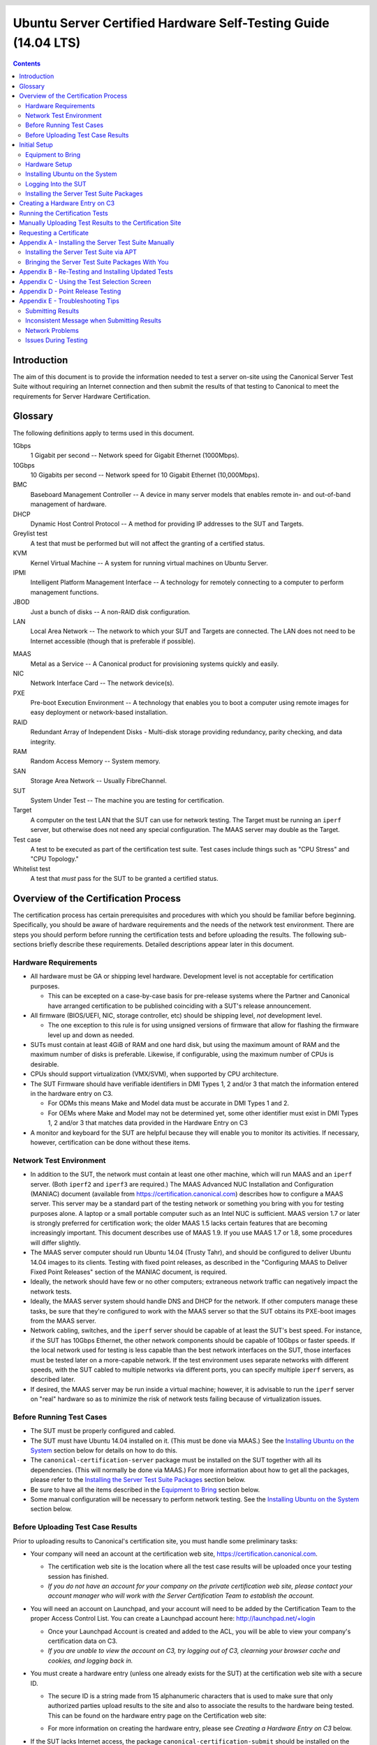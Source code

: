 =================================================================
 Ubuntu Server Certified Hardware Self-Testing Guide (14.04 LTS)
=================================================================

.. header:: |ubuntu_logo|

.. |ubuntu_logo| image:: images/logo-ubuntu_su-white_orange-hex.png
   :scale: 20%

.. footer:: |canonical_logo|

.. |canonical_logo| image:: images/logo-canonical_no-tm-white-hex.png
   :scale: 10%

.. raw:: pdf

   PageBreak oneColumn

.. contents::

.. raw:: pdf

   PageBreak

Introduction
============

The aim of this document is to provide the information needed to test
a server on-site using the Canonical Server Test Suite without requiring
an Internet connection and then submit the results of that testing to 
Canonical to meet the requirements for Server Hardware Certification.

Glossary
========

The following definitions apply to terms used in this document.

1Gbps
  1 Gigabit per second -- Network speed for Gigabit Ethernet (1000Mbps).

10Gbps
  10 Gigabits per second -- Network speed for 10 Gigabit Ethernet
  (10,000Mbps).

BMC
  Baseboard Management Controller -- A device in many server models
  that enables remote in- and out-of-band management of hardware.

DHCP
  Dynamic Host Control Protocol -- A method for providing IP
  addresses to the SUT and Targets.

Greylist test
  A test that must be performed but will not affect the
  granting of a certified status.

KVM
  Kernel Virtual Machine -- A system for running virtual machines on
  Ubuntu Server.

IPMI
  Intelligent Platform Management Interface -- A technology for
  remotely connecting to a computer to perform management functions.

JBOD
  Just a bunch of disks -- A non-RAID disk configuration.

LAN
  Local Area Network -- The network to which your SUT and Targets are
  connected. The LAN does not need to be Internet accessible (though that
  is preferable if possible).

.. raw:: pdf

   PageBreak

MAAS
  Metal as a Service -- A Canonical product for provisioning systems
  quickly and easily.

NIC
  Network Interface Card -- The network device(s).

PXE
  Pre-boot Execution Environment -- A technology that enables you to
  boot a computer using remote images for easy deployment or network-based
  installation.

RAID
  Redundant Array of Independent Disks - Multi-disk storage
  providing redundancy, parity checking, and data integrity.

RAM
  Random Access Memory -- System memory.

SAN
  Storage Area Network -- Usually FibreChannel.

SUT
  System Under Test -- The machine you are testing for certification.

Target
  A computer on the test LAN that the SUT can use for network testing. The
  Target must be running an ``iperf`` server, but otherwise does not need
  any special configuration. The MAAS server may double as the Target.

Test case
  A test to be executed as part of the certification test
  suite. Test cases include things such as "CPU Stress" and "CPU
  Topology."

Whitelist test
  A test that *must* pass for the SUT to be granted a certified status.

Overview of the Certification Process
=====================================

The certification process has certain prerequisites and procedures with
which you should be familiar before beginning. Specifically, you should
be aware of hardware requirements and the needs of the network test
environment. There are steps you should perform before running the
certification tests and before uploading the results. The following
sub-sections briefly describe these requirements. Detailed descriptions
appear later in this document.

Hardware Requirements
---------------------

-  All hardware must be GA or shipping level hardware. Development level
   is not acceptable for certification purposes.

   -  This can be excepted on a case-by-case basis for pre-release systems
      where the Partner and Canonical have arranged certification to be
      published coinciding with a SUT's release announcement.

-  All firmware (BIOS/UEFI, NIC, storage controller, etc) should be
   shipping level, *not* development level.

   -  The one exception to this rule is for using unsigned versions of firmware
      that allow for flashing the firmware level up and down as needed.

-  SUTs must contain at least 4GiB of RAM and one hard disk, but using
   the maximum amount of RAM and the maximum number of disks is
   preferable. Likewise, if configurable, using the maximum number of
   CPUs is desirable.

-  CPUs should support virtualization (VMX/SVM), when supported by CPU
   architecture.

-  The SUT Firmware should have verifiable identifiers in DMI Types 1, 2 and/or
   3 that match the information entered in the hardware entry on C3.

   -  For ODMs this means Make and Model data must be accurate in DMI Types 1
      and 2.
   
   -  For OEMs where Make and Model may not be determined yet, some other
      identifier must exist in DMI Types 1, 2 and/or 3 that matches data
      provided in the Hardware Entry on C3

-  A monitor and keyboard for the SUT are helpful because they will
   enable you to monitor its activities. If necessary, however,
   certification can be done without these items.

Network Test Environment
------------------------

-  In addition to the SUT, the network must contain at least one other
   machine, which will run MAAS and an ``iperf`` server. (Both ``iperf2``
   and ``iperf3`` are required.) The MAAS Advanced
   NUC Installation and Configuration (MANIAC) document (available from
   https://certification.canonical.com) describes how to configure a MAAS
   server. This server may be a standard part of the testing network or
   something you bring with you for testing purposes alone. A laptop or a
   small portable computer such as an Intel NUC is sufficient. MAAS version
   1.7 or later is strongly preferred for certification work; the older
   MAAS 1.5 lacks certain features that are becoming increasingly
   important. This document describes use of MAAS 1.9. If you use MAAS 1.7
   or 1.8, some procedures will differ slightly.

-  The MAAS server computer should run Ubuntu 14.04 (Trusty Tahr), and
   should be configured to deliver Ubuntu 14.04 images to its clients.
   Testing with fixed point releases, as described in the "Configuring
   MAAS to Deliver Fixed Point Releases" section of the MANIAC document,
   is required.

-  Ideally, the network should have few or no other computers;
   extraneous network traffic can negatively impact the network tests.

-  Ideally, the MAAS server system should handle DNS and DHCP for the
   network. If other computers manage these tasks, be sure that they're
   configured to work with the MAAS server so that the SUT obtains its
   PXE-boot images from the MAAS server.

-  Network cabling, switches, and the ``iperf`` server should be capable of
   at least the SUT's best speed. For instance, if the SUT has 10Gbps
   Ethernet, the other network components should be capable of 10Gbps or
   faster speeds. If the local network used for testing is less capable
   than the best network interfaces on the SUT, those interfaces must be
   tested later on a more-capable network. If the test environment uses
   separate networks with different speeds, with the SUT cabled to multiple
   networks via different ports, you can specify multiple ``iperf``
   servers, as described later.

-  If desired, the MAAS server may be run inside a virtual machine;
   however, it is advisable to run the ``iperf`` server on "real" hardware
   so as to minimize the risk of network tests failing because of
   virtualization issues.

Before Running Test Cases
-------------------------

-  The SUT must be properly configured and cabled.

-  The SUT must have Ubuntu 14.04 installed on it. (This must be done via
   MAAS.) See the `Installing Ubuntu on the System`_ section below for
   details on how to do this.

-  The ``canonical-certification-server`` package must be installed on the
   SUT together with all its dependencies. (This will normally be done via
   MAAS.) For more information about how to get all the packages, please
   refer to the `Installing the Server Test Suite Packages`_ section below.

-  Be sure to have all the items described in the `Equipment to
   Bring`_ section below.

-  Some manual configuration will be necessary to perform
   network testing. See the `Installing Ubuntu on the
   System`_ section below.

Before Uploading Test Case Results
----------------------------------

Prior to uploading results to Canonical's certification site, you must
handle some preliminary tasks:

-  Your company will need an account at the certification web site,
   https://certification.canonical.com.

   -  The certification web site is the location where all the test case
      results will be uploaded once your testing session has finished.

   -  *If you do not have an account for your company on the private
      certification web site, please contact your account manager who will
      work with the Server Certification Team to establish the account.*

-  You will need an account on Launchpad, and your account will need to be
   added by the Certification Team to the proper Access Control List.  You can
   create a Launchpad account here: http://launchpad.net/+login

   -  Once your Launchpad Account is created and added to the ACL, you will be
      able to view your company's certification data on C3.

   -  *If you are unable to view the account on C3, try logging out of C3,
      clearning your browser cache and cookies, and logging back in.*

-  You must create a hardware entry (unless one already exists for the
   SUT) at the certification web site with a secure ID.

   -  The secure ID is a string made from 15 alphanumeric characters that
      is used to make sure that only authorized parties upload results to
      the site and also to associate the results to the hardware being
      tested. This can be found on the hardware entry page on the
      Certification web site:

      .. image:: images/secure_id.png
         :alt: The Secure ID can be obtained from the Ceritification web site.
         :align: left
         :width: 50%

   -  For more information on creating the hardware entry, please see
      `Creating a Hardware Entry on C3` below.

-  If the SUT lacks Internet access, the package
   ``canonical-certification-submit`` should be installed on the system
   from which you plan to submit results. Please see the section below
   titled `Manually Uploading Test Results to the Certification Site`_ for
   more information on this topic.

Initial Setup
=============

Before you certify the hardware, you must perform some initial setup
steps. These steps are preparing the hardware you'll bring, configuring
the SUT for testing, installing Ubuntu, and installing the Server Test
Suite.

Equipment to Bring
------------------

The requirements for running the tests for a server are minimal. Ensure
that you have:

-  A writable USB stick with enough free space (> 256MB). It must contain a
   *single partition* with a *writable FAT* filesystem on it. If you need
   to test more than one computer then *bring one USB stick per system*. 
   Note that a USB stick with multiple partitions may cause problems, so if
   necessary you should repartitition your device to have a single
   partition.

-  A data CD with some files written to it. This is required to test the
   system's optical drive read capabilities. Note that a movie DVD or an
   audio CD won't be useful in this case, as they are not in the right
   format for the test. If you need to test more than one computer then
   *bring one medium per system*.

-  A computer to function as a MAAS server and ``iperf`` target on the test
   LAN. This server will provision the SUT. The MAAS server can be a normal
   part of the test LAN or can be brought in specifically for testing SUTs
   on the test LAN. (Note, however, that the MAAS server for certification
   testing should ideally be configured to automatically install the Server
   Test Suite on the SUT, which will not be the case for a "generic" MAAS
   server.)

-  A USB flash drive that holds the Server Test Suite software. (This is a
   precautionary measure in case MAAS can't install the Server Test Suite
   packages and your LAN lacks Internet access.) The `Bringing the Server
   Test Suite Packages With You`_ section of Appendix A describes how to
   obtain the software.

Hardware Setup
--------------

The following should be considered the minimum requirements for setting
up the SUT and test environment:

-  Minimum loadout

   -  Minimum of 4GiB RAM

   -  1 HDD (2 with minimal RAID)

   -  1 CPU of a supported type

-  Recommended (preferred) loadout

   -  Maximum supported number of HDDs or SSDs, especially if you can
      configure multiple RAID levels (e.g. 2 for RAID 0, 3 for RAID 5, and
      6 for RAID 50)

   -  Maximum amount of supported RAM

   -  Maximum number of supported CPUs

-  The SUT should not contain any extraneous PCI devices that are not
   part of the certification.

   -  This includes things like network, SAN and iSCSI cards.

   -  Hardware RAID cards are allowed if they are used to provide RAID
      services to the SUT's onboard storage.

-  The SUT should be running a release level BIOS/UEFI configured using
   factory default settings, with the following exceptions:

   -  If the hardware virtualization options in the BIOS/UEFI are not
      enabled, enable them, save the settings and allow the SUT to reboot.

   -  The SUT must be configured to PXE-boot by default.

-  Storage should be properly configured.

   -  If the SUT is to be tested using RAID, then the proper hardware RAID
      configuration should be set up prior to testing.

   -  Software RAID, including firmware-supported software RAID (aka "fake
      RAID") should *not* be used. If hardware RAID is not available,
      configure the server for JBOD.

   -  Any additional HDDs or logical drives should be partitioned and
      mounted prior to testing. Partitions on those additional HDDs should,
      preferably, be a single partition that spans the entire disk.

   -  Some computers may have problems booting from disks over 2TiB in
      size. If the SUT fails for this reason, it may pass with smaller
      disks (or a smaller RAID array). In some cases, configuring the SUT
      to boot in UEFI mode may also solve this problem; but consult the
      Canonical Certification Team before changing firmware settings to
      overcome such a problem.

   -  Disks must be configured for "flat" storage -- that is, filesystems
      in plain partitions, rather than using LVM or bcache configurations.
      "Flat" storage was the only option with MAAS 1.8 and earlier, but
      MAAS 1.9 introduced LVM and bcache options.

-  If possible, as many processors as the SUT will support should be
   installed.

   -  Note that systems that ship with processors from different families
      (e.g Sandy Bridge vs. Haswell) will require extra testing.

   -  CPU speed bumps and die shrinks do not require extra testing.

-  Disks with 4,096-byte *logical* sector sizes may require booting in
   EFI/UEFI mode, and MAAS's support for this is still new, so be alert to
   potential problems. For instance, some computers support EFI-mode
   booting but not EFI-mode PXE-booting. Note that disks with 4,096-byte
   *physical* sector sizes are fine, so long as the disk's firmware
   translates those sectors into 512-byte logical sectors.

-  The test environment should have a working network setup. Internet
   access is not required, and testing should work on any private or
   segregated LAN.

   -  If possible, the test LAN's speed should match or exceed the network
      speed of the SUT. For instance, a SUT with 1Gbps onboard Ethernet
      should be connected to a LAN capable of at least 1Gbps and a system
      with 10Gbps Ethernet should be connected to a LAN capable of at least
      10Gbps. Connecting a SUT to a network with greater network speed is
      acceptable.

   -  If the primary test network cannot meet these requirements,
      re-running the network tests in an environment that does match these
      requirements will be necessary.

   -  Every network port must be cabled to the LAN and properly configured
      with either DHCP or static addressing. If a SUT has 4 NIC ports, then
      all 4 must be connected to the LAN.

   -  It is very strongly recommended that SUT and Target machines be on a
      clean network (that is, one that is not full of other traffic), as
      extraneous network traffic could impact the network testing results.

-  The test LAN must have a working MAAS server that can provision and run
   the tests on the SUT. The MAAS Advanced NUC Installation and
   Configuration (MANIAC) document, available at
   https://certification.canonical.com, describes the basics of the MAAS
   setup, but you may need to refer to additional documentation to complete
   the task if you're not already familiar with MAAS.

-  The test LAN must have at least one system available to act as a Target for
   network testing with ``iperf``. Note that accessing an ``iperf`` server
   that's reachable only via a router may not work, because routing tables
   are temporarily lost during network testing. The ``iperf`` server is
   normally the same as the MAAS server, but this does not need to be the
   case. If the SUT has a faster network interface than the MAAS server,
   you should set up another computer that matches the SUT's network
   interface speed to function as an ``iperf`` server.

-  The SUT's BMC, if present, may be configured via DHCP or with a static
   IP address. MAAS will set up its own BMC user account (``maas``) when
   enlisting the SUT.

Installing Ubuntu on the System
-------------------------------

Beginning with Ubuntu 14.04 (Trusty Tahr), server certification requires
that the SUT be installable via MAAS. Therefore, the following procedure
assumes the presence of a properly-configured MAAS server. The MAAS
Advanced NUC Installation and Configuration (MANIAC) document describes how
to set up a MAAS server for certification testing purposes. This document
describes use of MAAS 1.9. Using MAAS 1.7 or 1.8 is also acceptable, but
some user interface details differ, particularly for MAAS 1.7.

Once the SUT and MAAS server are both connected to the network, you can
install Ubuntu on the SUT as follows:

#. Unplug any USB flash drives or external hard disks from the SUT.
   (MAAS will attempt to install to a USB flash drive if it's detected
   before the hard disk. This is obviously undesirable.)

#. Power on the SUT and allow it to PXE-boot.

   -  The SUT should boot the MAAS enlistment image and then power off.

   -  You should see the SUT appear as a newly-enlisted computer in your
      MAAS server's node list. (You may need to refresh your browser to see
      the new entry.)

#. Check and verify the following items in the MAAS server's node details
   page:

   -  If desired, set a node name for the SUT.

   -  Check the SUT's power type and ensure it's set correctly (IPMI, AMT,
      etc.). If the SUT has no BMC, you can leave this section blank or
      enter "dummy" data. If the power control information was detected
      incorrectly or incompletely, you should consult the Canonical
      Certification Team for advice.

#. Commission the node by clicking Take Action followed by Commission
   and then Go.

   -  If the SUT has a BMC, the computer should power up, pass more
      information about itself to the MAAS server, and then power down
      again.

   -  If the SUT does not have a BMC, you should manually power on the SUT
      after clicking the Commission Node button. The SUT should power up,
      pass more information about itself to the MAAS server, and then power
      down again.

   -  Note that manual power control is acceptable only on low-end servers
      that lack BMCs. If MAAS fails to detect a BMC that is present or if
      MAAS cannot control a BMC that is present, please consult the
      Canonical Certification Team.

#. On the MAAS server, verify that the SUT's Status is listed as Ready
   in the node list or on the node's details page. You may need to
   refresh the page to see the status update.

#. Click Take Action followed by Deploy. Options to select the OS version
   to deploy should appear.

#. Select the Ubuntu release you want to deploy. Normally, you'll pick a
   point release that you installed as described in the MANIAC document.
   This image will appear as an OS type of Custom" and a description that
   you gave it. The normal procedure is to test with 14.04 GA followed by
   the latest point release. `Appendix D - Point Release Testing`_,
   elaborates on this policy.

#. Click Go to begin deployment.

   -  If the SUT has a BMC, it should power up and install Ubuntu. This
      process can take several minutes.

   -  If the SUT does not have a BMC, you should power it on manually after
      clicking Acquire and Start Node. The SUT should then boot and install
      Ubuntu. This process can take several minutes.

If MAAS has problems in any of the preceding steps, the SUT might not
pass certification. For instance, certification requires that MAAS be
able to detect the SUT and set its power type information automatically.
If you have problems with any of these steps, contact the
Canonical Server Certification Team to learn how to proceed; you might
have run into a simple misconfiguration, or the server might need
enablement work.

Logging Into the SUT
--------------------

Once the SUT is installed, you should be able to log into it using SSH from
the MAAS server. Check the node details page to learn its primary IP
address. (Using a hostname will also work if DNS is properly configured,
but this can be fragile.) The username on the node is ``ubuntu``, and you
should require no password when logging in from the MAAS server or from any
other computer and account whose SSH key you've registered with the MAAS
server.

You should keep some details in mind as you continue to access the SUT:

-  You should *not* install updates to the SUT unless they are absolutely
   necessary to pass the certification. In that case, the Canonical
   Certification Team will make the determination of what updates should be
   applied.

-  You should verify your SUT's version by typing ``lsb_release -a``. The
   result includes both the main release version (such as 14.04) and the
   point release version (such as 14.04.2, on the *Description* line). You
   can also check your kernel version by typing ``uname -r``. The kernel
   version changes with the Ubuntu release. Both 14.04 and 14.04.1 ship
   with 3.13-series kernels, while 14.04.2 ships with a 3.16-series kernel.

-  By default, MAAS provides a DHCP server, and the SUT should use it to
   obtain an IP address. If necessary for your environment, you may
   manually change these settings on the SUT to use a static IP address.

-  If you want to log in at the console or from another computer, you
   must set a password::

    $ sudo passwd ubuntu

   After prompting, this command changes the password for the user called
   ``ubuntu``, which is the default user created by MAAS. Testing at the
   console has certain advantages (described shortly).

-  A MAAS installation configured for certification testing should
   provision the SUT with the Server Test Suite and related packages. If
   you're using a more "generic" MAAS setup, you'll have to install the
   certification software yourself, as described in `Appendix A -
   Installing the Server Test Suite Manually`_.

Ensure all network devices are configured in the file
``/etc/network/interfaces``:

.. figure:: images/interfaces.png
   :alt: The /etc/network/interfaces file must be properly configured
         for your system's interfaces.
   :width: 100%

Be sure to start networking on all the interfaces. (The network tests will
*not* bring up a network interface, even if it's defined in
``/etc/network/interfaces``.) In most cases, typing ``sudo ifup eth1``, and
so on for additional entries, will do the job. (The ``eth0`` interface is
normally enabled by default on the first boot and so need not be explicitly
brought up, but this isn't always the case.) Once you've done this, typing
``ifconfig`` should show that all the interfaces have IP addresses.

Installing the Server Test Suite Packages
-----------------------------------------

Three methods of installing the Server Test Suite exist:

-  Automatically by the MAAS server

-  Using APT to retrieve the Server Test Suite packages on a SUT with
   full Internet access

-  By loading the Server Test Suite Debian packages from a USB flash
   drive or other medium you bring with you to the test site

If MAAS is fully configured as described in the `MAAS Advanced NUC
Installation and Configuration (MANIAC)` document, it should deploy the
Server Test Suite automatically. If MAAS doesn't deploy the Server Test
Suite properly, you can do so manually, as described in `Appendix A -
Installing the Server Test Suite Manually`_.

Creating a Hardware Entry on C3
===============================

In order to upload test results to the certification web site
(http://certification.canonical.com, or C3 for short) you need to create a
hardware entry for the system which you will be certifying. If the SUT has
no direct Internet connection, you can put off creating the C3 entry until
after the test (although doing it before testing is fine, too). If you
don't plan to submit the results, you should not create a C3 entry for the
machine. To create an entry you can go directly to:

https://certification.canonical.com/hardware/create-system

If you have problems accessing this site, contact your account manager.

When creating an entry, you must enter assorted pieces of information:

#. Fill in the details:

   * **Account** -- The name of your account. If the account is incorrect
     or can't be set, please contact your account manager for assistance.
     This field is never published; it is for internal use only.

   * **Make** -- The manufacturer of the system, e.g. Dell, HP, as you
     would like it to appear on the public web site.

   * **Model** -- The name of the system itself, e.g ProLiant DL630 or
     PowerEdge R210, as you would like it to appear on the public web site.

   * **Aliases** -- This is used for alternate marketing names for a
     server. This field is only accessible to the Canonical Server
     Certification Team.  If you need to add items to this field, please
     contact your account manager. These do appear publicly as separate
     entries in the database (e.g. Server1000, Alias1001 and Alias1002 all
     point to the same system, but appear as three separate entries on the
     public web site).

   * **Codenames** -- This is for your internal reference and use and is
     for the internal code name associated with the SUT. This data is
     *never* published and is visible only to you and to Canonical.

   * **Web site** -- Optional, link to the system info on the
     manufacturer's web site. This field is published publicly and is a way
     for potential customers to directly access information about your
     hardware on your own web site.

   * **Comment** -- Optional, any comment you want to make about the
     hardware, including things like tester name, test location, etc. 
     These comments are never made public, they are for internal use only.

   * **Form factor** -- The type of system: Laptop, Server, etc. This is
     not published directly, but determines where your system is displayed
     on the public site.  Client form factors appear in one place while
     server form factors appear elsewhere on the public certification site.
     You may select any of the Server form factors you like except for
     Server SoC, which is reserved for System on Chip certifications.

   * **Architecture** -- The CPU architecture of the SUT. This is used
     internally and is not published.

   * **Confidential** -- Defaults to False (unchecked). Check the box if
     the system has not been publicly announced yet or should remain
     unpublished for any reason. This will cause the entire entry to *not*
     be published to the public web site.

#. Click Submit.

#. Note the "Secure ID for testing purposes" value. You'll need this
   when submitting the test results. (Note that this value is unique for
   each machine.)

Running the Certification Tests
===============================

To initiate a testing session in a server:

#. Connect to the server via SSH or log in at the console. A standard MAAS
   installation creates a user called ``ubuntu``, as noted earlier. You can
   test using either a direct console login or SSH, but an SSH login may be
   disconnected by the network tests or for other reasons.

#. Before testing you must ensure that all network ports are cabled to a
   working LAN and configured in ``/etc/network/interfaces`` using the
   appropriate configuration (static or DHCP) for your test environment.
   If you edit this file, either reboot or bring up the interfaces you
   add with ``ifup`` before running tests.

#. If the SUT provides the suitable ports and drives, plug in a USB 2
   stick, plug in a USB 3 stick, and insert a suitable data CD in the
   optical drive. Note that USB testing is not required for blades that
   provide USB ports only via specialized dongles. These media must remain
   inserted *throughout the test run*, because the media tests will be
   kicked off partway through the run.

#. If the system doesn't have Internet access:

   * Copy the image you downloaded from
     http://cloud-images.ubuntu.com/trusty/current/trusty-server-cloudimg-i386-disk1.img (as
     noted in `Appendix A`) to any directory of the SUT.

   * Supply the full path under the section labeled "environment" in
     ``/etc/xdg/canonical-certification.conf``. For example::

       [environment]
       KVM_TIMEOUT:
       KVM_IMAGE: /home/ubuntu/trusty-server-cloudimg-i386-disk1.img

#. If necessary, edit the ``/etc/xdg/canonical-certification.conf`` file on
   the SUT so as to specify your ``iperf`` server(s). For example::

    TEST_TARGET_FTP = your-ftp-server.example.com
    TEST_USER = anonymous
    TEST_PASS =
    TEST_TARGET_IPERF =  192.168.0.2,172.24.124.7

   If you configured your MAAS server as described in the MANIAC document,
   the ``TEST_TARGET_IPERF`` line should already be set appropriately. If
   your environment includes multiple ``iperf`` servers, you can identify
   them all, separated by commas. The test suite will attempt to use each
   server in sequence until one results in a passed test or until they are
   all exhausted. You can use this feature if your environment includes
   separate networks with different speeds, to run ``iperf`` and ``iperf3``
   on separate servers, or for other reasons. The Server Test Suite does
   not currently use FTP, but these lines must be uncommented. They may be
   left at their default values.

#. While editing ``/etc/xdg/canonical-certification.conf``, you may
   optionally enter the SUT's Secure ID in the ``[sru]`` section. This can
   simplify submission of results at the end of the test; however, this
   will work only if the SUT has full Internet access.

#. Launch ``iperf`` (version 2) and ``iperf3`` on the server identified in
   the SUT's ``/etc/xdg/canonical-certification.conf`` file by typing, one
   command in each of two Terminals or logins::

    $ iperf -s
    $ iperf3 -s

#. If you're running the test via SSH, type ``screen`` on the SUT to ensure
   that you can reconnect to your session should your link to the SUT go
   down, as may happen when running the network tests. If you're
   disconnected, you can reconnect to your session by logging in and
   typing ``screen -r``. This step is not important if you're running the
   Server Test Suite at the console.

#. Run::

    $ canonical-certification-server

#. A welcome message will be displayed. Make sure to read the message
   and follow its instructions.

#. Press the Enter key. The system will display a Suite Selection
   screen:

   .. figure:: images/some_tests.png
      :alt: The suite selection screen enables you to pick which
            tests to run
      :width: 100%

#. Select the *Server-full-14.04* item and deselect the other items.
   (These other suites exist to enable easy re-running of subsets of
   tests that often fail in some environments.)

#. Use the arrow keys to highlight the *<OK>* option and then press
   Enter.

#. After a few seconds, a test selection screen will appear, as shown
   below. You should ordinarily leave all the tests selected. (Tests that
   are irrelevant for a given computer, such as tests of the optical drive
   on computers that lack this hardware, are automatically ignored.) If a
   test is hanging or otherwise causing problems, please contact the
   Canonical Server Certification Team for advice on how to proceed. Using
   this screen is fairly straightforward, but `Appendix C - Using the Test
   Selection Screen`_ covers the details.

   .. figure:: images/ccs_tests.png
      :alt: The suite selection screen enables you to pick which
            tests to run
      :width: 100%

#. Press the *T* key to start testing. The screen will begin displaying a
   scrolling set of technical details about the tests as they are
   performed.

#. The full test suite can take several hours to complete, depending on
   the hardware configuration (amount of RAM, disk space, etc). During
   this time the computer may be unresponsive. This is due to the
   inclusion of some stress test cases. These are deliberately
   intensive and produce high load on the system's resources.

#. If at any time during the execution you are *sure* the computer has
   crashed (or it reboots spontaneously) then after the system comes back
   up you should run the ``canonical-certification-server`` command again
   and respond `y` when asked if you want to resume the previous session.

#. When the test run is complete, you should see a summary of tests run, a
   note about where the ``submission.xml``, ``results.html``, and
   ``results.xlsx`` files have been stored, and a prompt to submit the
   results to ``certification.canonical.com``. If you're connected to the
   Internet, typing ``y`` at this query should cause the results to be
   submitted. You will need either a Secure ID value or to have already
   entered this value in the ``/etc/xdg/canonical-certification.conf``
   file.

#. Copying the results files off of the SUT is advisable. This is most
   important if the automatic submission of results fails; however,
   having the results available as a backup can be useful because it
   enables you to review the results off-line or in case of submission
   problems that aren't immediately obvious. The results are stored in
   the ``~/.local/share/plainbox`` directory.

#. Copy the whole directory to an external medium and bring it with you
   after certifying the system. It contains a file called
   ``submission.xml`` which is the results of the testing as well as a file
   called ``results.html`` that, if loaded in a web browser, will show you
   the results.

If you review your results by loading ``results.html`` in a web browser,
you can quickly spot failed tests because they're highlighted in red with a
"FAILED" notation in the Result column, whereas passed tests acquire a
green color, with the word "PASSED." Note, however, that *a failed test
does not necessarily denote a failed certification*. Reasons a test might
fail but still enable a certification to pass include the following:

-  A test may be a greylist test, as described in the `Ubuntu Server
   Hardware Certification Coverage` document, available from
   https://certification.canonical.com.

-  Some tests are known to produce occasional false positives -- that
   is, they claim that problems exist when in fact they don't.

-  Some test environments are sub-optimal, necessitating that specific
   tests be re-run. This can happen with network tests or if the tester
   forgot to insert a removable medium. In such cases, the specific test
   can be re-run rather than the entire test suite.

Consult your account manager if you have questions about specific test
results.

Manually Uploading Test Results to the Certification Site
=========================================================

If you can't upload test results to the certification site from the
certification program itself, you must do so manually, perhaps from
another computer. To upload the results, you should have the Server Test
Suite and ``canonical-certification-submit`` installed on the system from
which you plan to submit results. The Server Test Suite is part of the
default install on all Ubuntu Desktop systems. At this time, there is no
mechanism for submitting results from an OS other than Ubuntu.

To add the Hardware Certification PPA, install
``canonical-certification-submit``, and submit the results, follow these
instructions:

#. Add the Hardware Certification PPA::

   $ sudo apt-add-repository ppa:hardware-certification/public
   $ sudo apt-get update

#. Install the package::

   $ sudo apt-get install canonical-certification-submit

#. Run the following command::

    $ canonical-certification-submit --secure_id <SUT_SECURE_ID> \
      <PATH_TO>/submission.xml

   where:

   -  ``<SUT_SECURE_ID>`` can be found on your system's page on the
      certification web site (http://certification.canonical.com) by
      looking next to "Secure ID for testing purposes":

      .. image:: images/secure_id.png
         :alt: The Secure ID can be obtained from the Ceritification web site.
         :align: left
         :width: 50%

   -  ``<PATH_TO>`` refers to the location of the ``submission.xml file``
      (which should be contained in the ``~/.local/share/plainbox``
      directory you copied to the USB key).

   -  Older versions of this tool used ``\-\-hwid`` rather than
      ``\-\-secure_id``.

You should see output similar to the following for a successful
submission::

  $ canonical-certification-submit --hwid a00D000000LU9Ji \
     ~/.local/share/plainbox/submission.xml
   2012-03-28 11:05:30,575 INFO     Preparing to submit results using Hardware
                                    ID: a00D000000LU9Ji
   2012-03-28 11:05:30,576 INFO     Getting messages
   2012-03-28 11:05:56,726 INFO     Exchanged 8 of 8 messages
   2012-03-28 11:05:56,726 INFO     Results have been successfully submitted.
                                    To review your test results now, please
                                    go to the following URL:
               https://certification.canonical.com/submission/eFXnst3rVbBvdu2
  
Once results submission is complete, use the provided link in the output
to review the results and confirm that they are correct.

Requesting a Certificate
========================

Once you've uploaded the data to the certification site, you should
review it in the web interface. If you're satisfied that there are no
problems, you can request a certificate:

#. Click the date link under the Created column in the Submissions
   section. The result should be a page showing most of the same
   information as the previous page, but in a different format, and
   restricted to that one test run.

#. Click the Request Certificate link. The result should be a page with
   a few radio buttons in which you can enter information:

   -  Status is fixed at In Progress.

   -  Release indicates the Ubuntu release used for testing, and for which
      the certificate will be issued.

   -  Level indicates the type of certification:

      -  Certified is for for hardware that's ready to be deployed with
         Ubuntu.  This is the option to choose for server hardware as that
         typically does not ship with a pre-installed operating system.

      -  Certified Pre-installed is for hardware that ships with a (possibly
         customized) version of Ubuntu. This option is used almost exclusively
         for Client hardware such as desktops, laptops and tablets that
         typically ship with a pre-installed operating system.

   -  Is Private should be checked if the certification should be kept
      private. Note that this check box affects the certificate only, not
      the entry for the computer as a whole on
      http://certification.canonical.com. Other public pre-existing
      certificates, or those issued in the future, will remain public.

#. Click Submit. You'll see a new screen in which you can (and in one
   case *must*) enter more information. In particular, you can click:

   -  Link Bug to link to a bug on https://bugs.launchpad.net.
      This option is available only to Canonical engineers.

   -  Create Note or Create Note from Template to create a note. Most
      systems will have at least two notes:

      -  *A note titled "Tester" with the name of the person who did the
         testing is required.*

      -  A note titled "Test Notes" is usually present. It describes
         test-specific quirks, such as why a failure should be ignored
         (say, if a network test failed because of local network problems
         but succeeded on re-testing). If the
         *miscellanea/get-maas-version* test fails, be sure to specify the
         version of MAAS used to deploy the SUT.

      In most cases, the "Private" check box should be checked for your
      notes.

.. raw:: pdf

   PageBreak

Appendix A - Installing the Server Test Suite Manually
======================================================

Ordinarily, MAAS will install the Server Test Suite onto the SUT as part
of the provisioning process, as described in the main body of this
document. If the MAAS server is not configured to do this, though, you
have two additional options for installing the Server Test Suite: You
may use APT if the SUT has full Internet access or you may install
the Server Test Suite from a tarball that you bring with you.

Installing the Server Test Suite via APT
----------------------------------------

If your lab setup has Internet access, getting the testing tools is a
pretty straightforward process, because you can install the necessary
tools from the Ubuntu Hardware Certification PPA.

Log in to the server locally or via SSH or KVM and run the following
commands::

  $ sudo apt-add-repository ppa:hardware-certification/public
  $ sudo apt-add-repository ppa:firmware-testing-team/ppa-fwts-stable
  $ sudo apt-get update
  $ sudo apt-get install canonical-certification-server

.. The ppa:hardware-certification/public should be stable. For
   the development PPA, instead use ppa:checkbox-dev/ppa.

If for some reason you want to  run the test suite from an Ubuntu live
medium, you must also enable the universe repository::

  $ sudo apt-add-repository universe

Note that running the test suite from a live medium is not accepted for any
certification attempt; this information is provided to help in unusual
situations or when debugging problems that necessitate booting in this way.

During the installation, you may be prompted for a password for ``mysql``.
This can be set to anything you wish; it will not be used during testing.

At this point, you should have the test suite and dependencies installed
and be ready to begin testing.

Bringing the Server Test Suite Packages With You
------------------------------------------------

If you do not have Internet access from your LAN, you can find the
pre-built tarball including the Server Test Suite packages under:

https://certification.canonical.com/offline

Note that you will be asked for your account credentials when you access
that URL.

Copy the appropriate ``.tar.gz`` file to a USB stick and bring this with
you when testing the system. You will also need to obtain and bring a copy
of a bootable Ubuntu Cloud Image for the virtualization portion of the
certification test.  You can obtain that here:

http://cloud-images.ubuntu.com/trusty/current/trusty-server-cloudimg-i386-disk1.img

You can use another release of Ubuntu if this is convenient. An i386
image is used even when you're testing 64-bit hardware. The point is to
test that virtualization features work, not that a specific Ubuntu
version or architecture is supported. Because the i386 image is more
general, it's the one that we use in testing.

To install the server certification packages from the copied tarball,
perform the following steps on the SUT:

#. Insert the USB drive on which you placed the tarball.

#. Extract the contents of the ``.tar.gz`` file from the USB stick to a
   temporary directory (such as ``/tmp/``)::

    $ tar -C /tmp -xzf ubuntu-14.04-server-amd64.tar.gz
    $ cd /tmp

#. Look for a directory whose name begins with ``apt-repo`` and switch to
   it (note this is just an example, your exact directory name may be
   different)::

    $ cd apt-repo-ubuntu-14.04.1-server-amd64.iso-20140901-canonical-certification-ser

4. Use a provided helper script to add a local package repository::

    $ sudo ./add_offline_repository -u

5. Install the Server Test Suite::

    $ sudo apt-get install canonical-certification-server

During the installation, you may be prompted for a password for ``mysql``.
This can be set to anything you wish; it will not be used during testing.
If you're asked about mail server configuration, respond that the mail
server should not be configured.

.. raw:: pdf

   PageBreak

Appendix B - Re-Testing and Installing Updated Tests
====================================================

Occasionally, a test will fail, necessitating re-testing a feature. For
instance, if you forget to insert a USB flash drive, the relevant USB
tests will fail. The same thing will happen if a USB flash drive is
defective or improperly prepared. Another common source of problems is
network tests, which can fail because of busy LANs, flaky switches, bad
cables, and so on. When this happens, you must re-run the relevant
test(s).

Although it's often possible to re-run a test by directly executing a
single test script, the preferred method is:

#. Re-run ``canonical-certification-server``.

#. Use one of the abbreviated testing whitelists (such as *Network-only*)
   or adjust the set of tests to be run (as described in `Appendix C`).

#. Submit the resulting ``submission.xml`` file to the C3 site.

You can then request a certificate based on the main results (the one with
the most passed tests) and refer to the secondary set of results in the
certificate notes. This procedure ensures that all the necessary data will
be present on C3. It also ensures that (sometimes subtle) problems will be
avoided; for instance, network tests may not be valid if network ports that
are not being tested are active. The ``canonical-certification-server``
framework ensures that such potential problems are avoided.

From time to time, a test will be found to contain a bug or need to be
updated to deal with a problem. In such cases, it is often impractical
to wait for the fix to work its way down through Ubuntu's packaging
system, or even through the PPAs in which some of the relevant tools are
distributed. In such cases, the usual procedure for replacing the script
or file is as follows:

#. Consult with the Server Certification Team about the problem; *do
   not* install an updated script from some other source!

#. Obtain the updated file (typically a script) from the Server
   Certification Team. Store it on the SUT in the home directory of the
   test account. For instance, the new script might be
   ``/home/ubuntu/newscript``. If necessary, give the new file execute
   permissions.

#. On the SUT, rename or delete the original file, as in::

    $ sudo rm /usr/lib/2013.canonical.com\:checkbox/bin/oldscript

#. Create a symbolic link from the new script to the original name, as
   in::

     $ sudo ln -s /home/ubuntu/newscript \
       /usr/lib/2013.canonical.com\:checkbox/bin/oldscript

#. Run the tests again, using the ``canonical-certification-server`` user
   interface.

In some cases, another procedure might be necessary; for instance, a bug
fix might require installing a new Debian package with the dpkg command,
or you might need to edit a configuration file. The Canonical Server
Certification Team can advise you about such requirements.

.. raw:: pdf

   PageBreak

Appendix C - Using the Test Selection Screen
============================================

It may be necessary for you to deselect some of the tests which are to
be run for certification. This is unlikely, though, and you should only
do it when so instructed.

The test selection screen looks like this:

.. figure:: images/ccs_tests2.png
   :alt: The test selection screen enables you to select the tests
         you want to run.
   :width: 100%

Every test suite name is preceded by a brackets that contain either an
*X* character or nothing to identify whether the test suite has been
selected or not.

Tests are arranged hierarchically. When a top-level test is highlighted,
you can hide or reveal the details by pressing the Enter key; or you can
select or deselect all the tests in that category by pressing the
Spacebar. For instance, with *Benchmark tests* highlighted, as in the
figure, pressing Enter will hide the lines up to *CPU tests*; and pressing
the Spacebar will deactivate (or re-activate) all of the benchmark
tests. You can select or de-select an individual test, such as the
*hdparm-read_sda* test, by highlighting it and pressing the Spacebar.

Once you've selected all the tests, press the *T* key to begin the testing
process.

.. raw:: pdf

   PageBreak

Appendix D - Point Release Testing
==================================

Ordinarily, 14.04 certification requires testing two releases:

-  Ubuntu 14.04 GA -- That is, the version that was released in April of
   2014.

-  The current point release -- That is, version 14.04.2 or whatever is
   the latest release in the 14.04 series.

In theory, compatibility will only improve with time, so a server might
fail testing with 14.04 GA because it uses new hardware that had not
been supported in April of 2014, but pass with the latest version. Such
a server would be certified for that latest version, but not for the
original GA release. If such a situation arises, testing should also be
done with intervening releases so as to determine the earliest working
version of Ubuntu.

If a server fails certification with a more recent release but works
with an earlier one, this situation is treated as a regression; a bug
report should be filed and note made of the problem in the certificate
request. Please notify your TPM about such problems to facilitate their
resolution.

Because Ubuntu 14.04.1 uses the same 3.13 kernel series as 14.04 GA,
testing 14.04.1 is required only if 14.04 GA fails. (Although 14.04 GA
and 14.04.1 use the same kernel series, 14.04.1 ships with a later
kernel within that series, so it might fix a bug that blocks 14.04 GA
certification.)

If the procedure for installing point releases, as described in
the MANIAC document (available from https://certification.canonical.com),
fails, then you should consult the Server Certification Team.

.. raw:: pdf

   PageBreak

Appendix E - Troubleshooting Tips
=================================

Submitting Results
------------------

If submitting results from the Server Test Suite itself fails, you can use
the ``canonical-certification-submit`` program, as described earlier, in
`Manually Uploading Test Results to the Certification Site`. You can try
this on the SUT, but if network problems prevented a successful submission,
you may need to bring the files out on a USB flash drive or other removable
medium and submit them from a computer with better Internet connectivity.

Inconsistent Message when Submitting Results
--------------------------------------------

If you receive a message that looks like the following when using
``canonical-certification-submit``, please be sure to save the
``submission.xml`` file and contact your account manager::

  2014-04-28 10:55:33,894 CRITICAL Error: Inconsistent message

Network Problems
----------------

Network problems are common in testing. These problems can manifest as
complete failures of all network tests or as failures of just some
tests. Specific suggestions for fixing these problems include:

-  **Check cables and other hardware** -- Yes, this is very basic; but bad
   cables can cause problems. For instance, one bad cable at Canonical
   resulted in connections at 100Mbps rather than 1Gbps, and therefore
   failures. Some of these failures were identified in the output as the
   lack of a route to the host. Similarly, if a switch connecting the SUT
   to the ``iperf`` server is deficient, it will affect the network test
   results.

-  **Use the simplest possible network** -- Complex network setups and those
   with heavy traffic from computers uninvolved in the testing or those
   with multiple switches, bridges, etc., can create problems for
   network testing. Simplifying the network in whatever way is practical
   can improve matters.

-  **Check the iperf server** -- Ensure that the server computer is up and
   that the ``iperf`` server programs are both running on it. Also ensure that the
   computer has no issues. For instance, some versions of ``iperf`` 2, when
   run in daemon mode, cause the load average to go up every time a client
   disconnects. This can bring even a powerful computer to its knees quite
   quickly!

-  **Restart iperf on the server** -- Occasionally ``iperf`` (version
   2) and ``iperf3`` interfere with one another when run simultaneously,
   resulting in poor network performance in both tests. Restarting
   ``iperf`` (version 2) on the server usually fixes this problem. If it
   doesn't, try running just one server at a time and run the network tests
   sequentially.

-  **Ensure the iperf server is on the SUT's local network** -- The
   network tests temporarily remove the default route from the routing
   table, so the ``iperf`` server computer must be on the same network
   segment as the SUT.

-  **Check the SUT's network configuration** -- A failure to configure the
   network ports in ``/etc/network/interfaces`` will cause a failure of the
   network tests. Likewise, a failure to bring up a network interface
   before testing will cause the test to fail, even if
   ``canonical-certification-server`` detects the interface.

-  **Check your DHCP server** -- A sluggish or otherwise malfunctioning
   DHCP server can delay bringing up the SUT's network interfaces (which
   repeatedly go down and come up during testing). This in turn can cause
   network testing failures.

If you end up having to re-run the network tests, either do so from within
``canonical-certification-server`` or be sure to bring down all the network
interfaces except the one you're testing before using ``iperf`` manually.
The way Linux manages network interfaces makes it difficult to ensure that
network traffic will be restricted to a single network port if more than
one is active.

Issues During Testing
---------------------

The testing process should be straightforward and complete without issue.
Should you encounter issues during testing, please contact your account
manager. Be sure to save the ``~/.local/share/plainbox`` and
``~/.cache/plainbox`` directory trees as they will contain logs and other
data that will help the Server Certification Team determine if the issue is
a testing issue or a hardware issue that will affect the certification
outcome.

If possible, please also save a copy of any terminal output or
tracebacks you notice to a text file and save that along with the
previously-noted directories. (Feel free to send us a photo of the
screen taken with a digital camera.)

